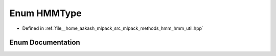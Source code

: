 .. _exhale_enum_namespacemlpack_1_1hmm_1a79ea7de57741e9a6014dbda957c1a16c:

Enum HMMType
============

- Defined in :ref:`file__home_aakash_mlpack_src_mlpack_methods_hmm_hmm_util.hpp`


Enum Documentation
------------------


.. doxygenenum:: mlpack::hmm::HMMType

